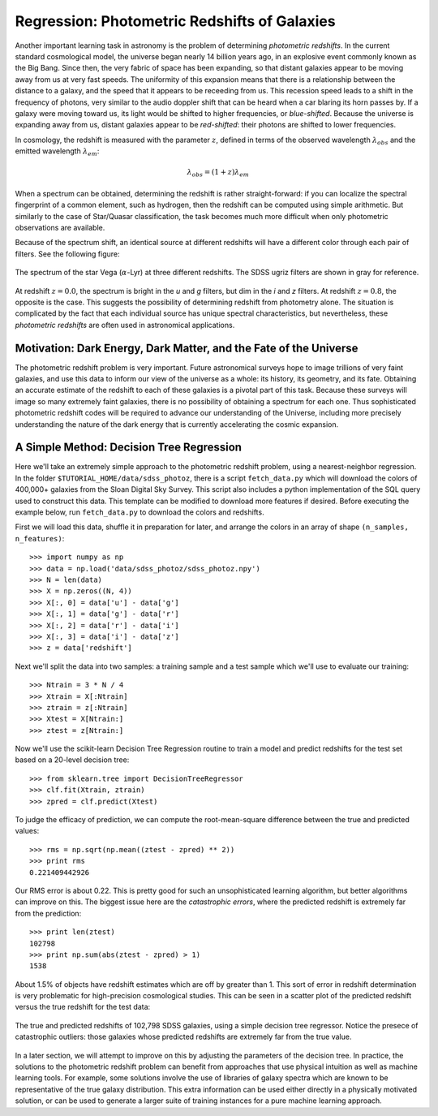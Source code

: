 .. _astronomy_regression:

=============================================
Regression: Photometric Redshifts of Galaxies
=============================================

Another important learning task in astronomy is the problem of determining
`photometric redshifts`.  In the current standard cosmological model, the
universe began nearly 14 billion years ago, in an explosive event commonly
known as the Big Bang.  Since then, the very fabric of space has been
expanding, so that distant galaxies appear to be moving away from us at
very fast speeds.  The uniformity of this expansion means that there is
a relationship between the distance to a galaxy, and the speed that it
appears to be receeding from us.  This recession speed leads to a shift
in the frequency of photons, very similar to the audio doppler shift that
can be heard when a car blaring its horn passes by.  If a galaxy were
moving toward us, its light would be shifted to higher frequencies, or
`blue-shifted`.  Because the universe is expanding away from us, distant
galaxies appear to be `red-shifted`: their photons are shifted to lower
frequencies.

In cosmology, the redshift is measured with the parameter :math:`z`, defined
in terms of the observed wavelength :math:`\lambda_{obs}` and the emitted
wavelength :math:`\lambda_{em}`:

.. math::
   \lambda_{obs} = (1 + z)\lambda_{em}

When a spectrum can be obtained, determining the redshift is rather
straight-forward: if you can localize the spectral fingerprint of a common
element, such as hydrogen, then the redshift can be computed using simple
arithmetic.  But similarly to the case of Star/Quasar classification, the
task becomes much more difficult when only photometric observations are
available.

Because of the spectrum shift, an identical source at different redshifts
will have a different color through each pair of filters.  See the following
figure:

.. figure:: ../../auto_examples/tutorial/images/plot_sdss_filters_2.png
   :target: ../../auto_examples/tutorial/plot_sdss_filters.html
   :align: center
   :scale: 80%

   The spectrum of the star Vega (:math:`\alpha`-Lyr) at three different
   redshifts.  The SDSS ugriz filters are shown in gray for reference.

At redshift :math:`z=0.0`, the spectrum is bright in the `u` and `g` filters,
but dim in the `i` and `z` filters.  At redshift :math:`z=0.8`, the opposite
is the case.  This suggests the possibility of determining redshift from
photometry alone.  The situation is complicated by the fact that each
individual source has unique spectral characteristics, but nevertheless,
these `photometric redshifts` are often used in astronomical applications.

Motivation: Dark Energy, Dark Matter, and the Fate of the Universe
------------------------------------------------------------------
The photometric redshift problem is very important.  Future astronomical
surveys hope to image trillions of very faint galaxies, and use this data
to inform our view of the universe as a whole: its history, its geometry,
and its fate.  Obtaining an accurate estimate of the redshift to each of these
galaxies is a pivotal part of this task.  Because these surveys will image
so many extremely faint galaxies, there is no possibility of obtaining a
spectrum for each one.  Thus sophisticated photometric redshift codes will
be required to advance our understanding of the Universe, including more
precisely understanding the nature of the dark energy that is currently
accelerating the cosmic expansion.

A Simple Method: Decision Tree Regression
-----------------------------------------
Here we'll take an extremely simple approach to the photometric redshift
problem, using a nearest-neighbor regression.
In the folder ``$TUTORIAL_HOME/data/sdss_photoz``, there is a script
``fetch_data.py`` which will download the colors of 400,000+ galaxies from
the Sloan Digital Sky Survey.  This script also includes a python
implementation of the SQL query used to construct this data.  This template
can be modified to download more features if desired.
Before executing the example below, run ``fetch_data.py``
to download the colors and redshifts.

First we will load this data, shuffle it in preparation for later, and arrange
the colors in an array of shape ``(n_samples, n_features)``::

   >>> import numpy as np
   >>> data = np.load('data/sdss_photoz/sdss_photoz.npy')
   >>> N = len(data)
   >>> X = np.zeros((N, 4))
   >>> X[:, 0] = data['u'] - data['g']
   >>> X[:, 1] = data['g'] - data['r']
   >>> X[:, 2] = data['r'] - data['i']
   >>> X[:, 3] = data['i'] - data['z']
   >>> z = data['redshift']

Next we'll split the data into two samples: a training sample and a test
sample which we'll use to evaluate our training::

   >>> Ntrain = 3 * N / 4
   >>> Xtrain = X[:Ntrain]
   >>> ztrain = z[:Ntrain]
   >>> Xtest = X[Ntrain:]
   >>> ztest = z[Ntrain:]

Now we'll use the scikit-learn Decision Tree Regression routine to
train a model and predict redshifts for the test set based on a
20-level decision tree::

   >>> from sklearn.tree import DecisionTreeRegressor
   >>> clf.fit(Xtrain, ztrain)
   >>> zpred = clf.predict(Xtest)
   
To judge the efficacy of prediction, we can compute the root-mean-square
difference between the true and predicted values::

   >>> rms = np.sqrt(np.mean((ztest - zpred) ** 2))
   >>> print rms
   0.221409442926

Our RMS error is about 0.22.  This is pretty good for such an unsophisticated
learning algorithm, but better algorithms can improve on this.  The biggest
issue here are the `catastrophic errors`, where the predicted redshift is
extremely far from the prediction::

   >>> print len(ztest)
   102798
   >>> print np.sum(abs(ztest - zpred) > 1)
   1538

About 1.5% of objects have redshift estimates which are off by greater than
1.  This sort of error in redshift determination is very problematic for
high-precision cosmological studies.  This can be seen in a scatter plot of
the predicted redshift versus the true redshift for the test data:

.. figure:: ../../auto_examples/tutorial/images/plot_sdss_photoz_1.png
   :target: ../../auto_examples/tutorial/plot_sdss_photoz.html
   :align: center
   :scale: 80%

   The true and predicted redshifts of 102,798 SDSS galaxies, using a simple
   decision tree regressor.  Notice the presece of catastrophic outliers:
   those galaxies whose predicted redshifts are extremely far from the true
   value.

In a later section, we will attempt
to improve on this by adjusting the parameters of the decision tree.  In
practice, the solutions to the photometric redshift problem can benefit from
approaches that use physical intuition as well as machine learning tools.
For example, some solutions involve the use of libraries of galaxy spectra
which are known to be representative of the true galaxy distribution.  This
extra information can be used either directly in a physically motivated
solution, or can be used to generate a larger suite of training instances
for a pure machine learning approach.

